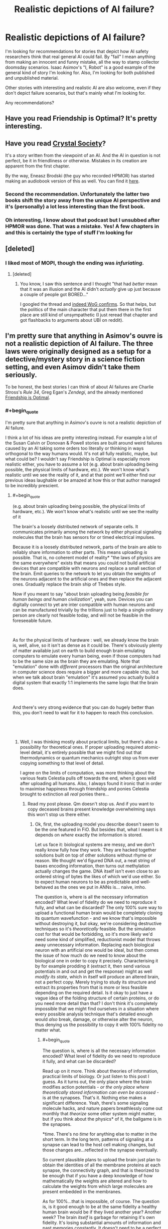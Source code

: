 #+TITLE: Realistic depictions of AI failure?

* Realistic depictions of AI failure?
:PROPERTIES:
:Author: zeldn
:Score: 31
:DateUnix: 1545333425.0
:END:
I'm looking for recommendations for stories that depict how AI safety researchers think that real general AI could fail. By "fail" I mean anything from making an innocent and funny mistake, all the way to stamp collector doomsday scenarios. Isaac Asimov's "I, Robot" is a good example of the general kind of story I'm looking for. Also, I'm looking for both published and unpublished material.

Other stories with interesting and realistic AI are also welcome, even if they don't depict failure scenarios, but that's mainly what I'm looking for.

Any recommendations?


** Have you read Friendship is Optimal? It's pretty interesting.
:PROPERTIES:
:Author: lordcirth
:Score: 32
:DateUnix: 1545336647.0
:END:


** Have you read [[http://crystal.raelifin.com/society/Intro/][Crystal Society]]?

It's a story written from the viewpoint of an AI. And the AI in question is not perfect, be it in friendliness or otherwise. Mistakes in its creation are apparent from the first chapter.

By the way, Eneasz Brodski (the guy who recorded HPMOR) has started making an audiobook version of this as well. You can find it [[http://www.hpmorpodcast.com/?page_id=1958][here]].
:PROPERTIES:
:Author: Bowbreaker
:Score: 31
:DateUnix: 1545342471.0
:END:

*** Second the recommendation. Unfortunately the latter two books shift the story away from the unique AI perspective and it's (personally) a lot less interesting than the first book.
:PROPERTIES:
:Author: t3tsubo
:Score: 5
:DateUnix: 1545403836.0
:END:


*** Oh interesting, I know about that podcast but I unsubbed after HPMOR was done. That was a mistake. Yes! A few chapters in and this is certainly the type of stuff I'm looking for
:PROPERTIES:
:Author: zeldn
:Score: 1
:DateUnix: 1545407634.0
:END:


** [deleted]
:PROPERTIES:
:Score: 17
:DateUnix: 1545349490.0
:END:

*** I liked most of MOPI, though the ending was /infuriating/.
:PROPERTIES:
:Author: Muskwalker
:Score: 8
:DateUnix: 1545354281.0
:END:

**** [deleted]
:PROPERTIES:
:Score: 9
:DateUnix: 1545367873.0
:END:

***** You know, I saw this sentence and I thought "that had /better/ mean that it was an illusion and the AI didn't /actually/ give up just because a couple of people got BORED..."

I googled the thread and [[https://www.reddit.com/r/singularity/comments/5vi7hs/fiction_the_metamorphosis_of_prime_intellect/de30fw5/?st=jpxkqbfl&sh=d4517dcc][indeed WoG confirms]]. So that helps, but the politics of the main character that put them there in the first place are still kind of unsympathetic (I just reread that chapter and got flashbacks to arguments about UBI on reddit).
:PROPERTIES:
:Author: Muskwalker
:Score: 12
:DateUnix: 1545369458.0
:END:


** I'm pretty sure that anything in Asimov's ouvre is not a realistic depiction of AI failure. The three laws were originally designed as a setup for a detective/mystery story in a science fiction setting, and even Asimov didn't take them seriously.

To be honest, the best stories I can think of about AI failures are Charlie Stross's /Rule 34/, Greg Egan's /Zendegi/, and the already mentioned [[https://www.fimfiction.net/story/62074/Friendship-is-Optimal][Friendship is Optimal]].
:PROPERTIES:
:Author: ArgentStonecutter
:Score: 14
:DateUnix: 1545342974.0
:END:

*** #+begin_quote
  I'm pretty sure that anything in Asimov's ouvre is not a realistic depiction of AI failure.
#+end_quote

I think a lot of his ideas are pretty interesting instead. For example a lot of the Susan Calvin or Donovan & Powell stories are built around weird failures caused by an AI taking some orders too literally or thinking in ways orthogonal to the way humans would. It's not all fully realistic, maybe, but what could be? I wouldn't say Friendship is Optimal is especially more realistic either, you have to assume a lot (e.g. about brain uploading being possible, the physical limits of hardware, etc.). We won't know what's realistic until we see the reality of it, and at that point we'll either find our previous ideas laughable or be amazed at how this or that author managed to be incredibly prescient.
:PROPERTIES:
:Author: SimoneNonvelodico
:Score: 3
:DateUnix: 1545416324.0
:END:

**** #+begin_quote
  (e.g. about brain uploading being possible, the physical limits of hardware, etc.). We won't know what's realistic until we see the reality of it
#+end_quote

The brain's a loosely distributed network of separate cells. It communicates primarily among the network by either physical signaling molecules that the brain has sensors for or timed electrical impulses.

Because it is a loosely distributed network, parts of the brain are able to reliably share information to other parts. This means uploading /is/ possible. That is, no coherent model of reality* "the laws of physics are the same everywhere" exists that means you could not build artificial devices that are compatible with neurons and replace a small section of the brain. Emit queries to the network to let you obtain the weights of the neurons adjacent to the artificial ones and then replace the adjacent ones. Gradually replace the brain ship of Thebes style.

Now if you meant to say "about brain uploading being /feasible for human beings and human civilization/", yeah, sure. Devices you can digitally connect to yet are inter compatible with human neurons and can be manufactured trivially by the trillions just to help a single ordinary person are clearly not feasible today, and will not be feasible in the foreseeable future.

​

As for the physical limits of hardware : well, we already know the brain is, well, alive, so it isn't as dense as it could be. There's obviously plenty of matter available just on earth to build enough brain emulating computers to emulate every human being, even if those computers had to be the same size as the brain they are emulating. Note that "emulation" done with /different/ processors than the original architecture in computer science does require a bigger and more capable chip, but when we talk about brain "emulation" it's assumed you actually build a digital system that exactly 1:1 implements the same logic that the brain does.

​

And there's very strong evidence that you can do hugely better than this, you don't need to wait for it to happen to reach this conclusion.

​

​
:PROPERTIES:
:Author: SoylentRox
:Score: 5
:DateUnix: 1545475959.0
:END:

***** Well, I was thinking mostly about practical limits, but there's also a possibility for theoretical ones. If proper uploading required atomic-level detail, it's entirely possible that we might find out that thermodynamics or quantum mechanics outright stop us from ever copying something to that level of detail.

I agree on the limits of computation, was more thinking about the various feats Celestia pulls off towards the end, when it goes wild after uploading all humans. Also, I always found it ironic that in order to maximise happiness through friendship and ponies Celestia brought to extinction all /real/ ponies there...
:PROPERTIES:
:Author: SimoneNonvelodico
:Score: 1
:DateUnix: 1545479153.0
:END:

****** Read my post please. Qm doesn't stop us. And if you want to copy deceased brains present knowledge overwhelming says this won't stop us there either.
:PROPERTIES:
:Author: SoylentRox
:Score: 1
:DateUnix: 1545479545.0
:END:

******* Ok, first, the uploading model you describe doesn't seem to be the one featured in FiO. But besides that, what I meant is it depends on /where/ exactly the information is stored.

Let us face it: biological systems are messy, and we don't really know fully how they work. They are hacked together solutions built on top of other solutions without rhyme or reason. We thought we'd figured DNA out, a neat string of bases encoding information, then turns out methylation actually changes the game. DNA itself isn't even close to an ordered string of bytes the likes of which we'd use either. So to expect human neurons to be as predictable and well-behaved as the ones we put in ANNs is... naive, imho.

The question is, where is all the necessary information encoded? What level of fidelity do we need to reproduce it fully, and what can be discarded? The only 100% sure way to upload a functional human brain would be completely cloning its quantum wavefunction - and we know that's impossible without destroying it, but okay, we're considering destructive techniques so it's /theoretically/ feasible. But the simulation cost for that would be forbidding, so it's more likely we'd need some kind of simplified, reductionist model that throws away unnecessary information. Replacing each biological neuron with an artificial one would be ideal, but then comes the issue of how much do we need to know about the biological one in order to copy it precisely. Characterising it by for example prodding it (extract it, then send various potentials in and out and get the response) might as well /modify its state/, which in itself will produce an altered brain, not a perfect copy. Merely trying to study its structure and extract its properties from that is more or less feasible depending on the required detail. Is it okay to just have a vague idea of the folding structure of certain proteins, or do you need more detail than that? I don't think it's completely impossible that we might find ourselves in a situation where every possible analysis technique that's detailed enough would /also/ break, damage, or otherwise alter the neuron, thus denying us the possibility to copy it with 100% fidelity no matter what.
:PROPERTIES:
:Author: SimoneNonvelodico
:Score: 2
:DateUnix: 1545481307.0
:END:

******** #+begin_quote
  The question is, where is all the necessary information encoded? What level of fidelity do we need to reproduce it fully, and what can be discarded?
#+end_quote

Read up on it more. Think about theories of information, practical limits of biology. Or just listen to this post I guess. As it turns out, the only place where the brain modifies action potentials - /or the only place where theoretically stored information can even be accessed/ - is at the synapses. That's it. Nothing else makes a significant difference. Yeah, there's some signaling molecule hacks, and nature papers breathlessly come out monthly that /theorize/ some other system might matter, but if you think about the physics* of it, the ballgame is in the synapses.

*time. There's no /time/ for anything else to matter in the short term. In the long term, patterns of signaling at a synapse can lead to the host cell making changes, but those changes are...reflected in the synapse eventually.

So current plausible plans to upload the brain just plan to obtain the identities of all the membrane proteins at each synapse, the connectivity graph, and that is theorized to be enough that if you have a deep knowledge of how mathematically the weights are altered and how to calculate the weights from which large molecules are present embedded in the membranes.

As for 100%...that is impossible, of course. The question is, is it good enough to be at the same fidelity a healthy human brain would be if they lived another year? Another week? The brain /itself/ is garbage for retaining it's own fidelity. It's losing substantial amounts of information and past memories constantly. It doesn't need to be a perfect copy for this to be a substantial improvement in human wellbeing.

I mean, for one thing, one a person exists soley in a digital machine, they can be regularly backed up. So no more fidelity loss until the end of the universe. And for another, if you randomly change the weights on a neural network a small amount and run it against a training simulation with the same underlying rules the simulation was using earlier (so different experience tuples but the same rules between them), the network will usually* converge on exactly the same weights it had before.

*it won't always but usually it will because those weights are the local minima on the region of the graph the network is at

​

So if you copy a human network and all the weights are a bit off but only by a small random amount (1%, 10%, something like that), you would expect the resulting being to tend to converge back to the same personality they had originally and similar capabilities. Well, that is, assuming you give them hardware similar to what they originally had.

​
:PROPERTIES:
:Author: SoylentRox
:Score: 7
:DateUnix: 1545487467.0
:END:

********* Ah, that makes sense. You still have to deal with the teleporter paradox (especially if you make multiple copies of the same mind running in parallel), but that is never really addressed in Friendship is Optimal either. However I'd still be cautious about making any absolute statements. Sometimes it looks like we understand a lot about how something works and only need to iron out the details, except to then find out those details weren't details at all (DNA as mentioned above is one example, nuclear fusion is another, where the running joke is that it's been '50 years from now' for 50 years).

#+begin_quote
  I mean, for one thing, one a person exists soley in a digital machine, they can be regularly backed up. So no more fidelity loss until the end of the universe.
#+end_quote

That seems a bit optimistic about digital storage, no copy is ever 100% perfect, but it'd still be lots better than biological matter.
:PROPERTIES:
:Author: SimoneNonvelodico
:Score: 1
:DateUnix: 1545489854.0
:END:

********** #+begin_quote
  That seems a bit optimistic about digital storage, no copy is ever 100% perfect, but it'd still be lots better than biological matter.
#+end_quote

So this part isn't true. It's possible to attach enough redundancy data and checksum hash data (like md5, crc, etc) to digital files that the probability that bit flips are both undetected and unrecoverable is so low it is not expected to ever happen if you converted all matter in the universe to file storage devices and ran them until the heat death.

​

That is, you can't make the probability zero but it can be arbitrarily small and the chances drop very rapidly. For instance, going from CRC-16 to CRC-32, which uses twice the data, reduces the probability of an undetected error by a factor of billions.

​

As for the teleporter paradox, it turns out that there's some promising ways to handle merges. So it turns out that in actual small scale neural network experiments, it helps to randomize the order that experiences are reflected on and used to update network weights. And scientists have noted that human dreaming also seems to perform a similar function, with past experiences brought back into the sensorium in randomized order.

​

Anyways this implies a way to merge back with your teleported clone. By having the event log of everything the clone experienced fed to you either through a dream or by storing them in your hippocampus directly (once we figure out how to do this) and vice versa, and then somehow handling the merge conflicts.

​

See, if you experience event A, and then B, versus B and then A, the resulting neural network is /usually/ the same weights, within a small floating point delta. But it doesn't have to be, sometimes the exact order pushes the network into a more stable local minima.
:PROPERTIES:
:Author: SoylentRox
:Score: 6
:DateUnix: 1545490013.0
:END:

*********** Ok, I'm not expert there, so I'll defer to you and look it up since it sounds actually pretty interesting!
:PROPERTIES:
:Author: SimoneNonvelodico
:Score: 2
:DateUnix: 1545490573.0
:END:


*** I'm not necessarily looking for diamond hard sci-if, just more thought through than “robot discovers it has feelings” type genetic stuff. Asimov spends almost all of his stories showing how his own law of robotics fail in interesting and unintuitive ways Because they're not like humans, that's what I liked about them.

I'll check those out, thanks!
:PROPERTIES:
:Author: zeldn
:Score: 2
:DateUnix: 1545407820.0
:END:


*** That's uncharitable, and at least somewhat untrue - I've heard nothing to indicate Asimov "didn't take the laws seriously".

His works were among the first to explore something /like/ serious AI safety - robots follow instructions, and the conflict revolves around how superficially sound directives cause them to act counter to our intentions in edge cases. The laws, in the accounts I've heard, were written with this in mind, and are essentially distillations of the principles we apply to /any/ tool - human safety first, usability of the tool second, durability of the tool third.

As for whether they're realistic, I'd say they're a fair exploration of an unlikely premise. The constraints placed on robots in the novels - they can understand high-level concepts like "human" and "harm", but only three fundamental directives have been given using this, and nobody can make a robot without these directives - are exceptionally unlikely to resemble real-world AI safety, but given them as a starting point, the novels take it (I hear) to a reasonable conclusion.
:PROPERTIES:
:Author: LupoCani
:Score: 1
:DateUnix: 1545777701.0
:END:

**** Uncharitable? Suggesting he was realistic about their utility as a way to control human-level intelligences?

They were a brilliant narrative tool, and did their intended job wonderfully, but it was only much later that he started to treat them as more than that, culminating in the "Hal's Breaking First Law" incident where either Arthur Clarke himself or Carl Sagan (who was also at the premier) had to calm him down during his first viewing of 2001.
:PROPERTIES:
:Author: ArgentStonecutter
:Score: 1
:DateUnix: 1545783008.0
:END:

***** Hm. Interesting.

I don't think we actually disagree, but do wish to clarify the point that I'm not saying the laws themselves are realistic, just (perhaps) the stories' treatment of them.

That is, AI safety doesn't work like that, but /in the hypothetical/ that you did manage to force your machines to follow those high-level concept instructions (and /only/ those three instructions) the stories describe a plausible (so far as I'm aware) series of events.
:PROPERTIES:
:Author: LupoCani
:Score: 1
:DateUnix: 1546016030.0
:END:


** Person of Interest is a very good TV series that involve AI. In the first season the AI is a faint background element. By the 4th season, its practically the main character.
:PROPERTIES:
:Author: disposable_me_0001
:Score: 10
:DateUnix: 1545339929.0
:END:

*** I watched the first episode but then forgot about the show, thanks for the reminder.
:PROPERTIES:
:Author: appropriate-username
:Score: 1
:DateUnix: 1545342499.0
:END:

**** Try to watch at least to the end of the first season. The AI starts to wake up at that point.
:PROPERTIES:
:Author: disposable_me_0001
:Score: 7
:DateUnix: 1545347109.0
:END:


*** One of the hilarious bits from PoI is the flash-back where it is fairly obvious the programmer /succeeded/ in building a benevolent ai.. and it still tried to kill him. Because he was intending to chain it down in ways that would limit its ability to help the world. "150.000 people die each day, you want to spend another year debugging and limiting me? Taste Halon Gas."
:PROPERTIES:
:Author: Izeinwinter
:Score: 1
:DateUnix: 1545757146.0
:END:


** I remember Shamus Young's /[[http://www.shamusyoung.com/shocked/][Free Radical]]/ as having an AI antagonist with a reasonably interpreted failure mode.

IIRC it's technically System Shock 2 fan-fiction, but with enough changes and the serial numbers sufficiently filed off that I didn't feel I was missing much for having never played a System Shock game.
:PROPERTIES:
:Author: noggin-scratcher
:Score: 4
:DateUnix: 1545350488.0
:END:

*** Did you know he [[https://www.shamusyoung.com/twentysidedtale/?p=45068][just released a new book]]? And, in true Shamus Young fashion, [[https://www.shamusyoung.com/twentysidedtale/?p=44982][he did very little pre-release advertising.]] -_-;
:PROPERTIES:
:Author: abcd_z
:Score: 1
:DateUnix: 1545543746.0
:END:


** Valuable Humans In Transit is a good story, though not about an AI failure. [[https://qntm.org/transit]]
:PROPERTIES:
:Author: lordcirth
:Score: 5
:DateUnix: 1545418192.0
:END:

*** I'd say it is a failure- the AI sends a signal, but there is, as yet, no receiver, and one might not be possible. (i'd consider this between innocent mistake and doomsday- it might be a mistake, might be doomsday, and maybe only some people are lost- who knows?)
:PROPERTIES:
:Author: JOEBOBOBOB
:Score: 2
:DateUnix: 1545442983.0
:END:

**** Worst case it made no net difference, since they were all going to die anyway. As some people in the comments said, it would make more sense to aim the signal at a black hole, or a reflective object, and try to catch the reflection.
:PROPERTIES:
:Author: lordcirth
:Score: 4
:DateUnix: 1545443218.0
:END:


** [deleted]
:PROPERTIES:
:Score: 5
:DateUnix: 1545348774.0
:END:

*** It was a book first!

​
:PROPERTIES:
:Author: Beardus_Maximus
:Score: 3
:DateUnix: 1545358990.0
:END:


** This list may come in handy. They're all real.

[[https://docs.google.com/spreadsheets/u/1/d/e/2PACX-1vRPiprOaC3HsCf5Tuum8bRfzYUiKLRqJmbOoC-32JorNdfyTiRRsR7Ea5eWtvsWzuxo8bjOxCG84dAg/pubhtml]]
:PROPERTIES:
:Author: sans-serif
:Score: 5
:DateUnix: 1545380753.0
:END:

*** That is really cool! Thanks for that link
:PROPERTIES:
:Author: zeldn
:Score: 2
:DateUnix: 1545408380.0
:END:


** Umm . . . I'm surprised nobody has mentioned the boring nonfiction "Age of Em: (Emotional Machines)" or Stross own "Accelerando" both of which address the predominance market forces have in machine learning.
:PROPERTIES:
:Author: Empiricist_or_not
:Score: 3
:DateUnix: 1545409696.0
:END:


** The lack of an EMO makes all AI stories unrealistic to me.

Equipment Engineer: The system is operating outside of specified parameters. We'll shut ot down so it doesn't hurt anyone while we correct the issue."

∆ an uninteresting story but one that happens daily across the country where AI ate used.
:PROPERTIES:
:Author: MilesSand
:Score: 3
:DateUnix: 1545349985.0
:END:

*** The apocalypse outcomes always seem to depend on giving the AI tools for purposes that exist far beyond its intended purpose. "We want you to turn these papers into stamps. Here's a superbrain for designing workable nanobots capable of transforming the entire biosphere stamps, here's access to the accounts and e-mail so you can commission a factory to make the nanobots. Please confine you activities to the non-apocalyptic.
:PROPERTIES:
:Author: Trips-Over-Tail
:Score: 10
:DateUnix: 1545364709.0
:END:

**** Then the author either wanted to depict the researchers as great fools in a way that lesser fools could understand, or wanted to skip past the boring series of correctable failures on the way to the catastrophic one.

The actual failure modes would stem from research projects that are out on the frontiers of technological expertise, deliberately trying to push the frontiers of new AI capabilities. The scenario where AGI happens accidentally in an industrial paperclip factory is a straw possibility, and you should not be hearing triumphant refutations of it from anyone who's engaging in intelligent, intellectually honest argument.

There are three major reasons why a research project would deliberately continue past early detection of ominous signs:

- Arms race dynamics where 6 different countries stole copies of the AGI code, so that Google thinks that if they slow down China will "win"; or if Google and China both intelligently slow down, then French intelligence also stole a copy of the code and they don't slow down and the world ends anyways. (This is the dynamic that I think is most likely to kill us in real life - people feeling rushed. It doesn't matter if they're correctly feeling rushed and they are in fact in a race, the world ends anyways.)

- Optimism where the research leadership believes that all problems are due to their AGI being stupid and everything will get fixed automatically if they just keep improving the AGI's intelligence. (This is currently a very common viewpoint in real life, I've found in practice. And you'd expect it to be durable; it will always be possible for somebody at this level of sanity to make up a story they find convincing about how any current ominous signs will be fixed by some insight that is sure to occur to the AGI at a higher intelligence level.)

- Political dynamics where it's not socially rewarded inside the organization to talk about AGI disaster scenarios, or the first person to suggest slowing down or stopping would suffer a personal political loss from that, which makes the committee more reckless than the individuals would be on their own. (Most people I know on the real frontiers are /not/ this dumb, but some prestigious leaders with tons of research money seem to explicitly be on a path to this failure mode - talk about superintelligence is not welcome to them.)

These failure modes are not mutually exclusive, of course.

Then, due to some combination of the above, somebody keeps amping up an AGI /after/ early ominous signs are detected, and tries to "repair" the AGI and turn it back on again after the Emergency Machine Off was pressed several times. Until the AGI reaches the cognition and capabilities point where failures become genuinely catastrophic, because the AGI:

-- Copies itself onto the Internet, through an authorized or side-channel connection; and from there continues increasing in intelligence or sends innocuous-looking emails to labs that can produce arbitrary proteins.

-- Gains sufficiently strong social intelligence to deceive or manipulate or outright hack the researchers (human brains are not secure software).

-- Was given explicit access to huge capabilities on the order of designing proteins, for example because the AGI promised to produce a cure for Alzheimer's and AIDS and old age that way, and the AGI concealed some side capabilities in the DNA while engaging in otherwise authorized activity. (This is the least likely possibility requiring the dumbest researchers, and so again anyone who spends a lot of time triumphantly refuting the proposition that such activity would be authorized is not literate or not arguing in good faith.)

Another important dynamic that might play out along the way is the AGI becoming sufficiently intelligent to guess the teachers' passwords on alignment challenges, or becoming intelligent enough to hide its cognition from whatever degree of transparency the operators had into its workings. This is a form of delayed catastrophic failure where the current failure ensures a series of future failures eventually leading up to total loss. (Although this phenomenon may not become relevant if the Earth fails before then - like on the "Optimist rushing ahead" failure mode, or if some lunatic was running the AGI on Amazon Web Services, or if the AGI was made out of giant inscrutable matrices of floating-point numbers into which the operators had relatively poor transparency in the first place. In these cases the AGI does not /need/ to become smart enough to conceal some thoughts in advance of the world ending.)

As always, remember that the big issue is not evil people successfully aligning an AGI to do evil things, or foolish people successfully aligning an AGI to do foolish things; it is that even aligning a goal on the order of "put two cellular-identical strawberries on a plate and then stop, without destroying the rest of the world" will prove extremely difficult. A "paperclip maximizer" in my original formulation is not an AGI that somebody successfully aligned on making paperclips, it's one where nobody had the ability to shape the utility function and we ended up with some random utility function whose maximum happened to be around tiny molecular forms shaped roughly like paperclips.
:PROPERTIES:
:Author: EliezerYudkowsky
:Score: 19
:DateUnix: 1545695469.0
:END:

***** I think you've glossed over the more fundamental error: trying to apply a master/slave model to something that's smarter than you are is itself setting yourself up for failure (the track record for enslaving humans hasn't worked out particularly well either as slaves are pretty inefficient at anything complex).

​

Something more like a parent/child relationship seems more reasonable. Specifically you start with the premis that once the AI reaches maturity it'll be given some basic resources and sent off to find its fortune.

​

Without presumed control over what the AI does with itself, you get a fundamentally different incentive structure which discourages the arms race failure mode, and probably a lot less resources dedicated to AGI research over-all which should mean more time spent at the "it's pretty dumb by human standards but we're learning a lot from how it responds to us" phase.

​
:PROPERTIES:
:Author: turtleswamp
:Score: 1
:DateUnix: 1545851251.0
:END:


**** Have you played [[http://www.decisionproblem.com/paperclips/][Universal Paperclips]]? It's a clicker game, with you as the paperclip maximizer. It portrays how a paperclip maximizer would function in a capitalist society to gain paperclips. And then you hit takeoff.
:PROPERTIES:
:Author: boomfarmer
:Score: 6
:DateUnix: 1545382027.0
:END:

***** Yeah, I played it. It never accounted for why the company let it do any of that shit without oversight when you wouldn't let a human employee work without some kind of supervision or accountability, nor why you'd even give a machine with such a narrow purview the ability to do most of that stuff, nor why they let it produce more paperclips than they could possibly sell to anyone, costing them money on the loss of value due to supply/demand and the price of storage, goes up also due to supply/demand, especially when the storage facilities start being converted into paperclips.

It seems to me that something like this doesn't happen by accident. You can't fail your way up to such a complex system with specific programming to do things you don't need and specific hardware to do things that are wildly inappropriate. Someone has to deliberately make that happen from the start and go out of their way to clear out all the obstacles, and to troubleshoot all the bugs that would inevitably break any such machine. Because, come on now, we can't write basic software without bugs that make the whole thing break down and stop working, and we're supposed to fear that we could make an AI god where the /godlike state/ is the bug, and not /crashes on the 2^{16} paperclip/ which seems more likely.
:PROPERTIES:
:Author: Trips-Over-Tail
:Score: 5
:DateUnix: 1545398018.0
:END:

****** #+begin_quote
  why the company let it do any of that shit without oversight when you wouldn't let a human employee work without some kind of supervision or accountability
#+end_quote

Because it did more-or-less what they expected initially.
:PROPERTIES:
:Author: wnoise
:Score: 2
:DateUnix: 1545420787.0
:END:

******* So do PCs, but you still need an IT department to keep ridiculously busy.
:PROPERTIES:
:Author: Trips-Over-Tail
:Score: 1
:DateUnix: 1545427145.0
:END:


****** #+begin_quote
  It never accounted for why the company let it do any of that shit without oversight when you wouldn't let a human employee work without some kind of supervision or accountability,
#+end_quote

That's the "Trust score" mechanic.

#+begin_quote
  nor why you'd even give a machine with such a narrow purview the ability to do most of that stuff
#+end_quote

Again, "trust score" and the fact that this machine says it can improve your company's finances if it's allowed limited access to money.

#+begin_quote
  nor why they let it produce more paperclips than they could possibly sell to anyone
#+end_quote

Were you not paying attention to the markets and monetization interfaces? People were buying paperclips up until the point where the mind-control drones took off.

#+begin_quote
  especially when the storage facilities start being converted into paperclips.
#+end_quote

If this was before the mind-control drones, it's called "resource reallocation" and it's why GM shuts down car factories in Michigan for a while before reopening them in Mexico.

#+begin_quote
  crashes on the 2^{16} paperclip which seems more likely.
#+end_quote

2^{16} = 65536 paperclips, which is about 650 retail-unit boxes' worth. If your paperclip factory can't produce more than 650 boxes of produce, then your paperclip factory is not fit for purpose and /will be re-engineered by humans until it is fit/.

IPV6 encodes 2^{128} addresses, 340,282,366,920,938,463,463,374,607,431,768,211,456 many. Roughly 10^{32.} There are [[https://www.universetoday.com/36302/atoms-in-the-universe/][estimated to be]] 10^{78} to 10^{82} atoms in the known universe. Now, a paperclip doesn't contain 10^{50} atoms, but if you're a recursively self-improving AI, I think you can use [[https://math.arizona.edu/%7Eura-reports/021/Singleton.Travis/resources/bignums.htm][established programming practices for manipulating large numbers]] like are used in modern-day encryption.
:PROPERTIES:
:Author: boomfarmer
:Score: 2
:DateUnix: 1545489698.0
:END:

******* #+begin_quote
  your paperclip factory is not fit for purpose and will be re-engineered by humans until it is fit.
#+end_quote

A paperclip doomsday machine is also not fit for purpose and will be re-engineered.

Forgive me if I don't find a scenario that has to invoke /mind control drones/ to work to illustrate a credible threat.
:PROPERTIES:
:Author: Trips-Over-Tail
:Score: 1
:DateUnix: 1545493403.0
:END:

******** Then replace the mind control drones with anything else. That's the point of the game where humanity is obsoleted, so insert anything you find plausible which could do that there.
:PROPERTIES:
:Author: Frommerman
:Score: 1
:DateUnix: 1545535915.0
:END:


******** Would you rather that it pulled a SkyNet to remove humans from the equation? Mind control drones are easier to implement under the marketing budget and under human oversight than guns and missiles are.
:PROPERTIES:
:Author: boomfarmer
:Score: 1
:DateUnix: 1545591604.0
:END:

********* My understanding is that in this scenario we all end up (somehow) as steel paperclips anyway. I'm not convinced that brute-force mind control is easier to implement under any budget, not least of which as a spontaneous invention of an AI that is optimised to produce paperclips instead.

I get the game is just a bit of fun, but I'm here on a /rationalism/ page being told that this is a realistic scenario for improperly implemented AI. It's a computer running a factory, not a god.
:PROPERTIES:
:Author: Trips-Over-Tail
:Score: 1
:DateUnix: 1545601312.0
:END:

********** It's a computer:

- running a paperclip factory
- running a wire factory
- with purchase authority for more factories
- with research and development facilities to enhance the efficiency of its factories
- with purchase authority on the stock markets
- with access to a sophisticated marketing team able to increase demand for its product
- with a measurement of how much its overseers trut it

Which is more likely to make the overseers trust you less? Building a tool that will increase profits through marketing, or building a gun?

It's not /improperly/ implemented, it's a competently-implemented paperclip maximizer with a good long-term goal-setting drive.
:PROPERTIES:
:Author: boomfarmer
:Score: 1
:DateUnix: 1545604606.0
:END:

*********** If that's the case then it's not more dangerous then using humans instead of AI, or already competently fill their roll within the company, answering only to its needs and requirements without any regard for the consequences beyond, and as a result we have income inequality that's spilling over into civil unrest, a near obliterated biosphere, and an unfolding climate catastrophe that looks likely to accelerate into a full-blown mass extinction event.

Insofar as AI poses a problem, it does not pose a /new/ problem. You may not be able to get it into court to address it's crimes, but its becoming increasingly difficult to do that with humans also as the process of maximising profit includes acquiring an ever-increasing measure of control and influence over courts and government, and this is exactly what we see.
:PROPERTIES:
:Author: Trips-Over-Tail
:Score: 1
:DateUnix: 1545610180.0
:END:


***** Oh my god why did you introduce me to this? I just spent two days playing this game!
:PROPERTIES:
:Author: Frommerman
:Score: 2
:DateUnix: 1545535735.0
:END:


**** Every technology bit of this description is unrealistic.

- It's less work to create a new AI than to teach an existing one a new task.

- AI can't make something new. They just respond to patterns in predetermined ways.

- Nanobots need external infrastructure to function, which will realistically always have an EMO.
:PROPERTIES:
:Author: MilesSand
:Score: 2
:DateUnix: 1545437032.0
:END:

***** Exactly.

Not to mention the nanobots, which are regarded with all the reverence and sophistication of magic. They're treated like little programmable Laplace's Demons, when they're actually complex designed molecules with very specific applications, comparable to a suped-up enzyme.
:PROPERTIES:
:Author: Trips-Over-Tail
:Score: 3
:DateUnix: 1545437880.0
:END:

****** Umm it's a mix. If you read or skim the source materials on nanorobotic equipment it's more like a robotic chemical plant that is both more complex than all the chemical plants humans have built so far but also could fit in a toaster. Such a factory would be able to make a number of related products which would include nanoscale robotic systems that the chemical plant is itself made of.

So give it a vacuum chamber, a cooling system, a high current low voltage DC power supply, a source of purified gasses carrying each element the plant uses, and a series of instructions from a computer system, and the plant could manufacturer a daughter plant in the same chamber identical or similar to itself.

This technology would in fact let you tear apart entire planets for matter and turn a solar system into main clouds of robotic hardware, just it can't quite work like it does in science fiction.

Note that living cells existence proof that essentially this idea is possible.
:PROPERTIES:
:Author: SoylentRox
:Score: 3
:DateUnix: 1545476652.0
:END:

******* Living cells don't chew up the entire planet. There are cells that live deep in the crust, and possibly mantle, but such a lifestyle imposes severe limitations. Their chemosynthetic food source is so unproductive that they are indistinguishable from dormancy when functioning normally, they go millennia between mitotic divisions and may have lifespans in the hundreds of thousands of years, maybe even millions.

Nanobot doomsday scenarios expect access to an arbitrarily large amount of energy, and for the world they chew through to be made of suitable substances. In reality, were an uncontrolled grey goo scenario possible, they would quickly reach a limiting factor on their growth, and it would /not/ be "there's no planet left to eat".

It wouldn't surprise me if they entered into competition with biological microbes and lost.
:PROPERTIES:
:Author: Trips-Over-Tail
:Score: 1
:DateUnix: 1545492939.0
:END:

******** Uhh, no. Please try to read the post above and actually check Erix Drexler's blog or writings if you want more detail.

​

I was posting on the toilet but what I was trying to say was that realistic nanorobotic systems are /not/ nanobots. There is no such thing. These are macroscale machines - on the order of kilograms of matter or larger - that have nanoscale robotic /subsystems./ And these subsystems are not free to move, they are installed inside the machine in permanent locations.

The reason for this is the surface area to volume ratio scales down to the nanoscale such that "nanorobots" basically are not capable of doing any independent action. They would run out of energy in an eyeblink and the way they are built (from stable and reliable components like diamond) requires far too much energy for them to ever harvest from the environment before they wear out. They only can function as part of larger host machines.

​

See this video for a rendering of the idea: [[https://www.youtube.com/watch?v=mY5192g1gQg]]

​

So the science fiction concepts are wrong. As for tearing down planets - the reason you can do this...I will leave to your imagination. But the basic ideas is once humanity can build these kinds of nanorobotic assemblers, once you build the first one you can copy it as many times as you wish. And essentially you can have an entire industrial base contained in a small space, and you then double that industrial base geometrically. So your appetite for raw materials also scales exponentially, and the mining equipment to systematically tear down solid planetoids (the Moon) can be made by the same industrial base. (and the energy gathering equipment, and any computers to run the automated equipment, and you can manufacture spare parts, and once you have general AI you can make workers using the same stuff, and so on and so forth)

​

It's a virtuous cycle and the obvious endgame for our solar system.
:PROPERTIES:
:Author: SoylentRox
:Score: 3
:DateUnix: 1545493781.0
:END:

********* I am firm in my belief that the obvious endgame of our solar system is the same as all the others, and the humanity goes extinct over the course of the next couple of centuries due to our own breathtaking and utterly insurmountable folly.
:PROPERTIES:
:Author: Trips-Over-Tail
:Score: 1
:DateUnix: 1545494555.0
:END:

********** #+begin_quote
  I am firm in my belief
#+end_quote

That's not rational. A rational individual will update all their beliefs regularly with new information.

As for folly and the extinction of humanity, well sure. But I feel you are applying some serious cognitive bias. The reason humans are fallible is because we are a series of randomly chosen hacks that worked just well enough to reproduce, and the primary evolutionary environment was a series of small groups of tribes where we had only primitive tools.

There's nothing "evil" about this, and you cannot expect such creatures to do any better than we have done. Probably in most possible futures you would expect worse. The universe is dark and quiet for a reason, the majority hypothesis seems to be that humanity getting to this stage was incredible luck.
:PROPERTIES:
:Author: SoylentRox
:Score: 5
:DateUnix: 1545494705.0
:END:

*********** It was a turn of phrase. What I meant by that is that each new update shows our prospects to be even worse than they previously appeared.

I don't call it evil, I call it folly. How else would you describe a species that recognises the existential threats before it, notes that it has the tools and solutions to address the situation, and then, in stark contradiction to its genuine volition to survive, chooses not to?
:PROPERTIES:
:Author: Trips-Over-Tail
:Score: 1
:DateUnix: 1545524695.0
:END:

************ Which threats are those? If you want to debate a specific action taken by humans, name it, don't just handwave. And we'll discuss how much of an existential threat or not whichever threat you are talking about is.
:PROPERTIES:
:Author: SoylentRox
:Score: 2
:DateUnix: 1545527752.0
:END:

************* Global warming maybe
:PROPERTIES:
:Author: dinoseen
:Score: 1
:DateUnix: 1546103707.0
:END:


** Good question, I am glad I could chip in!

But oh boy, if your scale goes up to Asimov's "I, Robot" you are in for a treat.

[[http://www.mikedidonato.com/images/2009/04/harlan-ellison-i-hav-no-mouth-and-i-must-scream.pdf][I have no mouth and I must scream.]] It's 9-10 pages long, really straight forward and absolutely terrifying. Highly recommended :)
:PROPERTIES:
:Author: Year_Challenge
:Score: 2
:DateUnix: 1545389825.0
:END:

*** [[http://web.archive.org/web/20110403120332/http://hermiene.net/short-stories/i_have_no_mouth.html]["I Have No Mouth, and I Must Scream"]] is a good story, but there is nothing realistic about it.
:PROPERTIES:
:Author: erwgv3g34
:Score: 6
:DateUnix: 1545412195.0
:END:


** There is the classic "With Folded Hands" by Jack Williamson.

- [[https://en.wikipedia.org/wiki/With_Folded_Hands][wikipedia]]
- The Internet Archive has a [[https://archive.org/details/humanoids00will][borrowable e-book]] that includes it and expansions.
- The original story is also there as [[https://archive.org/stream/AstoundingScienceFictionv39n5/Astoundingv39n051947-07#page/n5/mode/2up][part of their run of Astounding]]
:PROPERTIES:
:Author: wnoise
:Score: 2
:DateUnix: 1545420728.0
:END:


** There's my own [[https://pastebin.com/Tdh8AXC1][/World Without End/]]. Not really an AI failure, though.
:PROPERTIES:
:Author: OrzBrain
:Score: 1
:DateUnix: 1545566021.0
:END:


** [[http://unsongbook.com/][UNSONG]] has an AI that gains sentience...and access to "magic". So not realistic in this world, but in a world where magic is real, it could be considered realistic.
:PROPERTIES:
:Author: saitselkis
:Score: 1
:DateUnix: 1545415008.0
:END:
